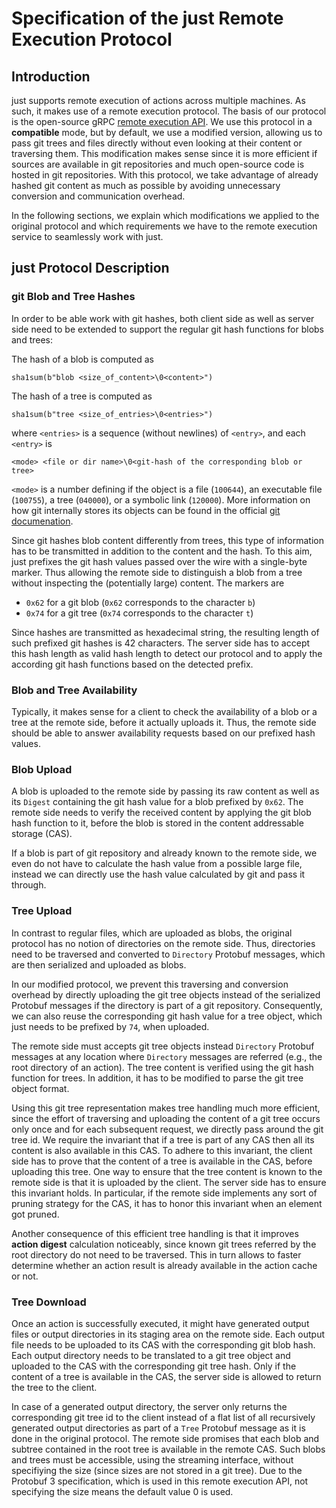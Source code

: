 * Specification of the just Remote Execution Protocol

** Introduction

just supports remote execution of actions across multiple machines. As such, it
makes use of a remote execution protocol. The basis of our protocol is the
open-source gRPC
[[https://github.com/bazelbuild/remote-apis/blob/main/build/bazel/remote/execution/v2/remote_execution.proto][remote
execution API]]. We use this protocol in a *compatible* mode, but by default, we
use a modified version, allowing us to pass git trees and files directly without
even looking at their content or traversing them. This modification makes sense
since it is more efficient if sources are available in git repositories and much
open-source code is hosted in git repositories. With this protocol, we take
advantage of already hashed git content as much as possible by avoiding
unnecessary conversion and communication overhead.

In the following sections, we explain which modifications we applied to the
original protocol and which requirements we have to the remote execution service
to seamlessly work with just.


** just Protocol Description

*** git Blob and Tree Hashes

In order to be able work with git hashes, both client side as well as server
side need to be extended to support the regular git hash functions for blobs and
trees:

The hash of a blob is computed as
#+BEGIN_SRC
sha1sum(b"blob <size_of_content>\0<content>")
#+END_SRC
The hash of a tree is computed as
#+BEGIN_SRC
sha1sum(b"tree <size_of_entries>\0<entries>")
#+END_SRC
where ~<entries>~ is a sequence (without newlines) of ~<entry>~, and each
~<entry>~ is
#+BEGIN_SRC
<mode> <file or dir name>\0<git-hash of the corresponding blob or tree>
#+END_SRC
~<mode>~ is a number defining if the object is a file (~100644~), an executable
file (~100755~), a tree (~040000~), or a symbolic link (~120000~). More
information on how git internally stores its objects can be found in the
official [[https://git-scm.com/book/en/v2/git-Internals-git-Objects][git
documenation]].

Since git hashes blob content differently from trees, this type of information
has to be transmitted in addition to the content and the hash. To this aim, just
prefixes the git hash values passed over the wire with a single-byte marker.
Thus allowing the remote side to distinguish a blob from a tree without
inspecting the (potentially large) content. The markers are

- ~0x62~ for a git blob (~0x62~ corresponds to the character ~b~)
- ~0x74~ for a git tree (~0x74~ corresponds to the character ~t~)

Since hashes are transmitted as hexadecimal string, the resulting length of such
prefixed git hashes is 42 characters. The server side has to accept this hash
length as valid hash length to detect our protocol and to apply the according
git hash functions based on the detected prefix.


*** Blob and Tree Availability

Typically, it makes sense for a client to check the availability of a blob or a
tree at the remote side, before it actually uploads it. Thus, the remote side
should be able to answer availability requests based on our prefixed hash
values.


*** Blob Upload

A blob is uploaded to the remote side by passing its raw content as well as its
~Digest~ containing the git hash value for a blob prefixed by ~0x62~. The remote
side needs to verify the received content by applying the git blob hash function
to it, before the blob is stored in the content addressable storage (CAS).

If a blob is part of git repository and already known to the remote side, we
even do not have to calculate the hash value from a possible large file, instead
we can directly use the hash value calculated by git and pass it through.


*** Tree Upload

In contrast to regular files, which are uploaded as blobs, the original protocol
has no notion of directories on the remote side. Thus, directories need to be
traversed and converted to ~Directory~ Protobuf messages, which are then
serialized and uploaded as blobs.

In our modified protocol, we prevent this traversing and conversion overhead by
directly uploading the git tree objects instead of the serialized Protobuf
messages if the directory is part of a git repository. Consequently, we can also
reuse the corresponding git hash value for a tree object, which just needs to be
prefixed by ~74~, when uploaded.

The remote side must accepts git tree objects instead ~Directory~ Protobuf
messages at any location where ~Directory~ messages are referred (e.g., the root
directory of an action). The tree content is verified using the git hash
function for trees. In addition, it has to be modified to parse the git tree
object format.

Using this git tree representation makes tree handling much more efficient,
since the effort of traversing and uploading the content of a git tree occurs
only once and for each subsequent request, we directly pass around the git tree
id. We require the invariant that if a tree is part of any CAS then all its
content is also available in this CAS. To adhere to this invariant, the client
side has to prove that the content of a tree is available in the CAS, before
uploading this tree. One way to ensure that the tree content is known to the
remote side is that it is uploaded by the client. The server side has to ensure
this invariant holds. In particular, if the remote side implements any sort of
pruning strategy for the CAS, it has to honor this invariant when an element got
pruned.

Another consequence of this efficient tree handling is that it improves *action
digest* calculation noticeably, since known git trees referred by the root
directory do not need to be traversed. This in turn allows to faster determine
whether an action result is already available in the action cache or not.


*** Tree Download

Once an action is successfully executed, it might have generated output files or
output directories in its staging area on the remote side. Each output file
needs to be uploaded to its CAS with the corresponding git blob hash. Each
output directory needs to be translated to a git tree object and uploaded to the
CAS with the corresponding git tree hash. Only if the content of a tree is
available in the CAS, the server side is allowed to return the tree to the
client.

In case of a generated output directory, the server only returns the
corresponding git tree id to the client instead of a flat list of all
recursively generated output directories as part of a ~Tree~ Protobuf message as
it is done in the original protocol. The remote side promises that each blob and
subtree contained in the root tree is available in the remote CAS. Such blobs
and trees must be accessible, using the streaming interface, without specifiying
the size (since sizes are not stored in a git tree). Due to the Protobuf 3
specification, which is used in this remote execution API, not specifying the
size means the default value 0 is used.
